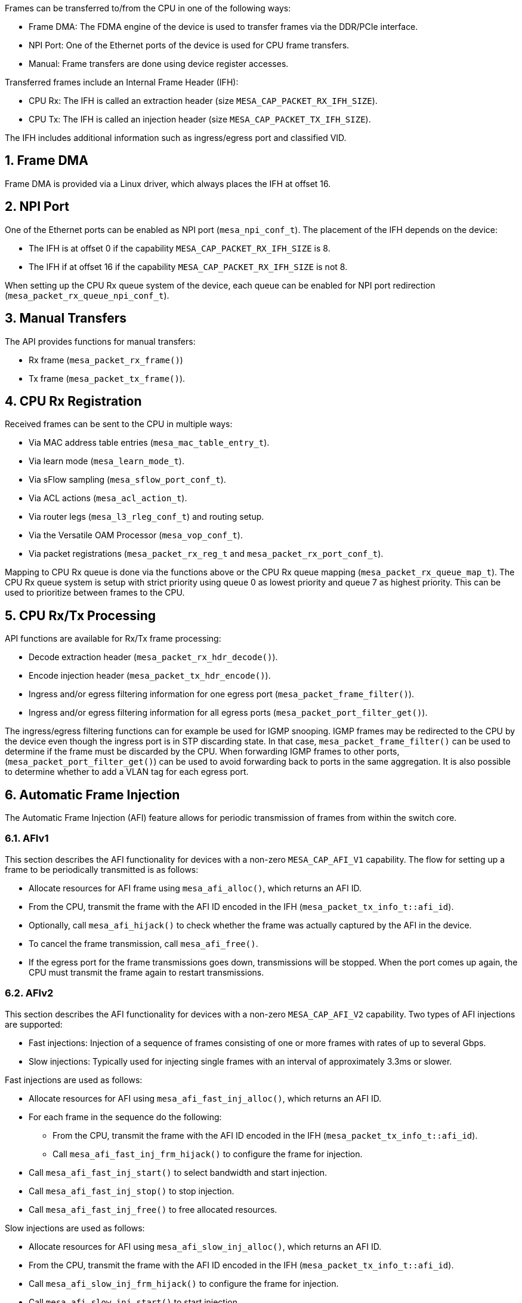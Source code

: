 :sectnums:
Frames can be transferred to/from the CPU in one of the following ways:

* Frame DMA: The FDMA engine of the device is used to transfer frames via the DDR/PCIe interface.
* NPI Port: One of the Ethernet ports of the device is used for CPU frame transfers.
* Manual: Frame transfers are done using device register accesses.

Transferred frames include an Internal Frame Header (IFH):

* CPU Rx: The IFH is called an extraction header (size `MESA_CAP_PACKET_RX_IFH_SIZE`).
* CPU Tx: The IFH is called an injection header (size `MESA_CAP_PACKET_TX_IFH_SIZE`).

The IFH includes additional information such as ingress/egress port and classified VID.

// AWN: What are the pros/cons? How to choose?
// CPJ: This is a system archictecture decision, not sure it belongs here.

== Frame DMA
Frame DMA is provided via a Linux driver, which always places the IFH at offset 16.

== NPI Port
One of the Ethernet ports can be enabled as NPI port (`mesa_npi_conf_t`).
The placement of the IFH depends on the device:

* The IFH is at offset 0 if the capability `MESA_CAP_PACKET_RX_IFH_SIZE` is 8.
* The IFH if at offset 16 if the capability `MESA_CAP_PACKET_RX_IFH_SIZE` is not 8.

When setting up the CPU Rx queue system of the device, each queue can be enabled
for NPI port redirection (`mesa_packet_rx_queue_npi_conf_t`).

== Manual Transfers
The API provides functions for manual transfers:

* Rx frame (`mesa_packet_rx_frame()`)
* Tx frame (`mesa_packet_tx_frame()`).

== CPU Rx Registration
Received frames can be sent to the CPU in multiple ways:

* Via MAC address table entries (`mesa_mac_table_entry_t`).
* Via learn mode (`mesa_learn_mode_t`).
* Via sFlow sampling (`mesa_sflow_port_conf_t`).
* Via ACL actions (`mesa_acl_action_t`).
* Via router legs (`mesa_l3_rleg_conf_t`) and routing setup.
* Via the Versatile OAM Processor (`mesa_vop_conf_t`).
* Via packet registrations (`mesa_packet_rx_reg_t` and `mesa_packet_rx_port_conf_t`).

Mapping to CPU Rx queue is done via the functions above or the CPU Rx queue mapping (`mesa_packet_rx_queue_map_t`).
The CPU Rx queue system is setup with strict priority using queue 0 as lowest priority and queue 7 as highest priority.
This can be used to prioritize between frames to the CPU.

== CPU Rx/Tx Processing
API functions are available for Rx/Tx frame processing:

* Decode extraction header (`mesa_packet_rx_hdr_decode()`).
* Encode injection header (`mesa_packet_tx_hdr_encode()`).
* Ingress and/or egress filtering information for one egress port (`mesa_packet_frame_filter()`).
* Ingress and/or egress filtering information for all egress ports (`mesa_packet_port_filter_get()`).

The ingress/egress filtering functions can for example be used for IGMP snooping.
IGMP frames may be redirected to the CPU by the device even though the ingress
port is in STP discarding state. In that case, `mesa_packet_frame_filter()` can
be used to determine if the frame must be discarded by the CPU.
When forwarding IGMP frames to other ports, (`mesa_packet_port_filter_get()`)
can be used to avoid forwarding back to ports in the same aggregation.
It is also possible to determine whether to add a VLAN tag for each egress port.

== Automatic Frame Injection
The Automatic Frame Injection (AFI) feature allows for periodic transmission of frames from within the switch core.

=== AFIv1
This section describes the AFI functionality for devices with a non-zero `MESA_CAP_AFI_V1` capability.
The flow for setting up a frame to be periodically transmitted is as follows:

* Allocate resources for AFI frame using `mesa_afi_alloc()`, which returns an AFI ID.
* From the CPU, transmit the frame with the AFI ID encoded in the IFH (`mesa_packet_tx_info_t::afi_id`).
* Optionally, call `mesa_afi_hijack()` to check whether the frame was actually captured by the AFI in the device.
* To cancel the frame transmission, call `mesa_afi_free()`.
* If the egress port for the frame transmissions goes down, transmissions will be stopped.
When the port comes up again, the CPU must transmit the frame again to restart transmissions.

=== AFIv2
This section describes the AFI functionality for devices with a non-zero `MESA_CAP_AFI_V2` capability.
Two types of AFI injections are supported:

* Fast injections: Injection of a sequence of frames consisting of one or more frames with rates of up
to several Gbps.
* Slow injections: Typically used for injecting single frames with an interval of approximately 3.3ms or slower.

Fast injections are used as follows:

* Allocate resources for AFI using `mesa_afi_fast_inj_alloc()`, which returns an AFI ID.
* For each frame in the sequence do the following:
** From the CPU, transmit the frame with the AFI ID encoded in the IFH (`mesa_packet_tx_info_t::afi_id`).
** Call `mesa_afi_fast_inj_frm_hijack()` to configure the frame for injection.
* Call `mesa_afi_fast_inj_start()` to select bandwidth and start injection.
* Call `mesa_afi_fast_inj_stop()` to stop injection.
* Call `mesa_afi_fast_inj_free()` to free allocated resources.

Slow injections are used as follows:

* Allocate resources for AFI using `mesa_afi_slow_inj_alloc()`, which returns an AFI ID.
* From the CPU, transmit the frame with the AFI ID encoded in the IFH (`mesa_packet_tx_info_t::afi_id`).
* Call `mesa_afi_slow_inj_frm_hijack()` to configure the frame for injection.
* Call `mesa_afi_slow_inj_start()` to start injection.
* Call `mesa_afi_slow_inj_stop()` to stop injection.
* Call `mesa_afi_slow_inj_free()` to free allocated resources.

If the egress port goes down, all injections (slow as well as fast) are automatically stopped.
When the port comes up again, injections are restarted.

== API Functions
`mesa_npi_conf_get()` +
`mesa_npi_conf_set()` +
`mesa_packet_rx_conf_get()` +
`mesa_packet_rx_conf_set()` +
`mesa_packet_rx_port_conf_get()` +
`mesa_packet_rx_port_conf_set()` +
`mesa_packet_frame_filter()` +
`mesa_packet_port_info_init()` +
`mesa_packet_port_filter_get()` +
`mesa_packet_vlan_filter_get()` +
`mesa_packet_vlan_status_get()` +
`mesa_packet_rx_hdr_decode()` +
`mesa_packet_tx_hdr_encode()` +
`mesa_packet_tx_info_init()` +
`mesa_packet_tx_frame()` +
`mesa_packet_rx_frame()` +
`mesa_packet_phy_cnt_to_ts_cnt()` +
`mesa_packet_ns_to_ts_cnt()` +
`mesa_ptp_get_timestamp()` +
`mesa_afi_alloc()` +
`mesa_afi_free()` +
`mesa_afi_hijack()` +
`mesa_afi_fast_inj_alloc()` +
`mesa_afi_fast_inj_free()` +
`mesa_afi_fast_inj_frm_hijack()` +
`mesa_afi_fast_inj_start()` +
`mesa_afi_fast_inj_stop()` +
`mesa_afi_fast_inj_seq_cnt_get()` +
`mesa_afi_slow_inj_alloc()` +
`mesa_afi_slow_inj_free()` +
`mesa_afi_slow_inj_frm_hijack()` +
`mesa_afi_slow_inj_start()` +
`mesa_afi_slow_inj_stop()` +
`mesa_afi_port_start()` +
`mesa_afi_port_stop()`
